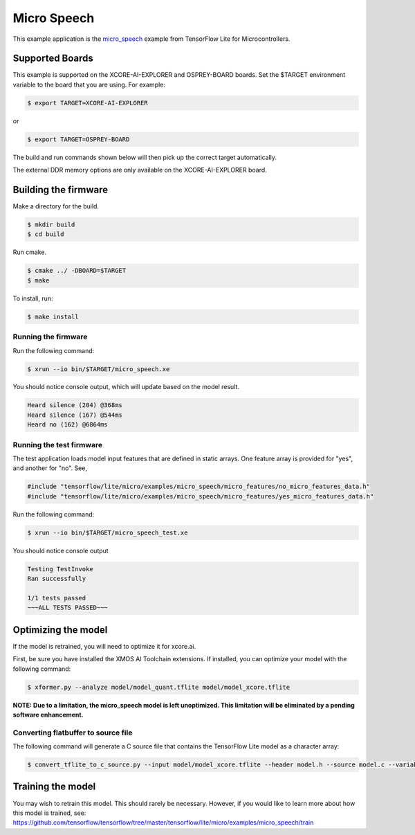 ############
Micro Speech
############

This example application is the `micro_speech <https://github.com/tensorflow/tensorflow/tree/master/tensorflow/lite/micro/examples/micro_speech>`__ example from TensorFlow Lite for Microcontrollers.

****************
Supported Boards
****************

This example is supported on the XCORE-AI-EXPLORER and OSPREY-BOARD boards.
Set the $TARGET environment variable to the board that you are using. For example:

.. code-block:: console

    $ export TARGET=XCORE-AI-EXPLORER

or 

.. code-block:: console

    $ export TARGET=OSPREY-BOARD

The build and run commands shown below will then pick up the correct target automatically.

.. note::

The external DDR memory options are only available on the XCORE-AI-EXPLORER board.

*********************
Building the firmware
*********************

Make a directory for the build.

.. code-block:: console

    $ mkdir build
    $ cd build

Run cmake.

.. code-block:: console

    $ cmake ../ -DBOARD=$TARGET
    $ make

To install, run:

.. code-block:: console

    $ make install

Running the firmware
====================

Run the following command:

.. code-block:: console

    $ xrun --io bin/$TARGET/micro_speech.xe

You should notice console output, which will update based on the model result.

.. code-block:: console

    Heard silence (204) @368ms
    Heard silence (167) @544ms
    Heard no (162) @6864ms

Running the test firmware
=========================

The test application loads model input features that are defined in static arrays.  One feature array is provided for "yes", and another for "no". See,

.. code-block:: cpp

    #include "tensorflow/lite/micro/examples/micro_speech/micro_features/no_micro_features_data.h"
    #include "tensorflow/lite/micro/examples/micro_speech/micro_features/yes_micro_features_data.h"

Run the following command:

.. code-block:: console

    $ xrun --io bin/$TARGET/micro_speech_test.xe

You should notice console output

.. code-block:: console

    Testing TestInvoke
    Ran successfully

    1/1 tests passed
    ~~~ALL TESTS PASSED~~~

********************
Optimizing the model
********************

If the model is retrained, you will need to optimize it for xcore.ai.

First, be sure you have installed the XMOS AI Toolchain extensions.  If installed, you can optimize your model with the following command:

.. code-block:: console

    $ xformer.py --analyze model/model_quant.tflite model/model_xcore.tflite

**NOTE: Due to a limitation, the micro_speech model is left unoptimized.  This limitation will be eliminated by a pending software enhancement.**

Converting flatbuffer to source file
====================================

The following command will generate a C source file that contains the TensorFlow Lite model as a character array:

.. code-block:: console

    $ convert_tflite_to_c_source.py --input model/model_xcore.tflite --header model.h --source model.c --variable-name g_model --include-guard TENSORFLOW_LITE_MICRO_EXAMPLES_MICRO_SPEECH_MODEL_H_

******************
Training the model
******************

You may wish to retrain this model.  This should rarely be necessary. However, if you would like to learn more about how this model is trained, see: https://github.com/tensorflow/tensorflow/tree/master/tensorflow/lite/micro/examples/micro_speech/train

